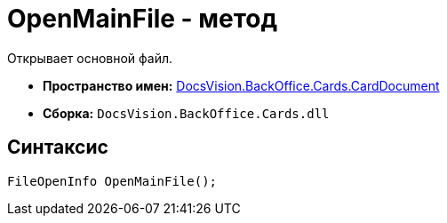 = OpenMainFile - метод

Открывает основной файл.

* *Пространство имен:* xref:api/DocsVision/BackOffice/Cards/CardDocument/CardDocument_NS.adoc[DocsVision.BackOffice.Cards.CardDocument]
* *Сборка:* `DocsVision.BackOffice.Cards.dll`

[[OpenMainFile_MT__section_jct_3ds_mpb]]
== Синтаксис

[source,csharp]
----
FileOpenInfo OpenMainFile();
----
